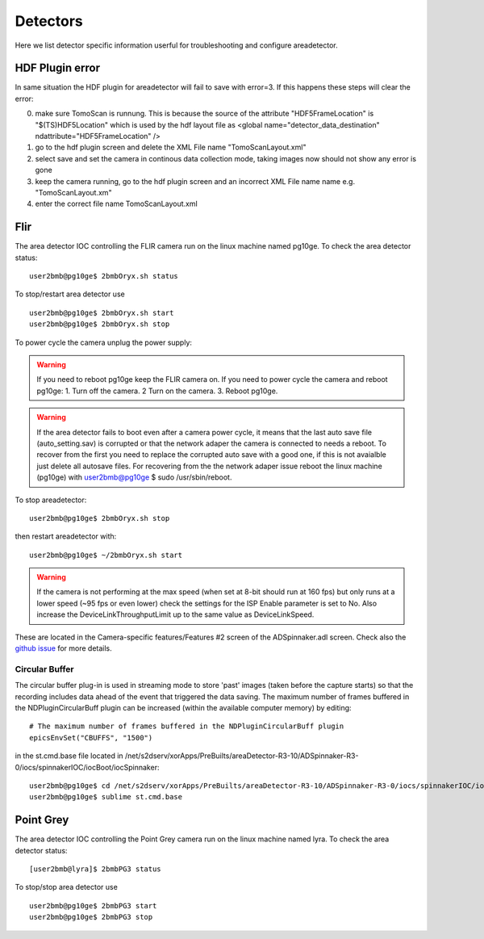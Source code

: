 Detectors
=========

Here we list detector specific information userful for troubleshooting and configure areadetector.

HDF Plugin error
----------------

In same situation the HDF plugin for areadetector will fail to save with error=3. If this happens these steps will clear the error:

.. image:: ../img/HDF_error3.png 
   :width: 480px
   :align: center
   :alt: tomo_user


0. make sure TomoScan is runnung. This is because the source of the attribute "HDF5FrameLocation" is "$(TS)HDF5Location" which is used by the hdf layout file as <global name="detector_data_destination" ndattribute="HDF5FrameLocation" />          
1. go to the hdf plugin screen and delete the XML File name "TomoScanLayout.xml"
2. select save and set the camera in continous data collection mode, taking images now should not show any error is gone
3. keep the camera running, go to the hdf plugin screen and an incorrect XML File name name e.g. "TomoScanLayout.xm"
4. enter the correct file name TomoScanLayout.xml


Flir
----

The area detector IOC controlling the FLIR camera run on the linux machine named pg10ge. To check the area detector status::

    user2bmb@pg10ge$ 2bmbOryx.sh status

To stop/restart area detector use ::

    user2bmb@pg10ge$ 2bmbOryx.sh start
    user2bmb@pg10ge$ 2bmbOryx.sh stop


To power cycle the camera unplug the power supply:

.. image:: ../img/flir_power.png 
   :width: 240px
   :align: center
   :alt: tomo_user

.. warning:: If you need to reboot pg10ge keep the FLIR camera on. If you need to power cycle the camera and reboot pg10ge: 1. Turn off the camera. 2 Turn on the camera. 3. Reboot pg10ge. 

.. warning:: If the area detector fails to boot even after a camera power cycle, it means that the last auto save file (auto_setting.sav) is corrupted or that the network adaper the camera is connected to needs a reboot. To recover from the first you need to replace the corrupted auto save with a good one, if this is not avaialble just delete all autosave files. For recovering from the the network adaper issue reboot the linux machine (pg10ge) with user2bmb@pg10ge $ sudo /usr/sbin/reboot. 

To stop areadetector::

    user2bmb@pg10ge$ 2bmbOryx.sh stop

then restart areadetector with::

    user2bmb@pg10ge$ ~/2bmbOryx.sh start


.. warning:: If the camera is not performing at the max speed (when set at 8-bit should run at 160 fps) but only runs at a lower speed (~95 fps or even lower) check the settings for the ISP Enable parameter is set to No. Also increase the DeviceLinkThroughputLimit up to the same value as DeviceLinkSpeed. 


.. image:: ../img/flir_full2.png 
   :width: 240px
   :align: center
   :alt: tomo_user

.. image:: ../img/flir_IspEnable.png 
   :width: 240px
   :align: center
   :alt: tomo_user

.. image:: ../img/flir_DeviceLink.png 
   :width: 240px
   :align: center
   :alt: tomo_user


These are located in the Camera-specific features/Features #2 screen of the ADSpinnaker.adl screen. Check also the `github issue <https://github.com/areaDetector/ADSpinnaker/issues/4>`_ for more details.

Circular Buffer
~~~~~~~~~~~~~~~

The circular buffer plug-in is used in streaming mode to store 'past' images (taken before the capture starts) so that the recording includes data ahead of the event that triggered the data saving. The maximum number of frames buffered in the NDPluginCircularBuff plugin can be increased (within the available computer memory) by editing::

    # The maximum number of frames buffered in the NDPluginCircularBuff plugin
    epicsEnvSet("CBUFFS", "1500")

in the st.cmd.base file located in /net/s2dserv/xorApps/PreBuilts/areaDetector-R3-10/ADSpinnaker-R3-0/iocs/spinnakerIOC/iocBoot/iocSpinnaker::

    user2bmb@pg10ge$ cd /net/s2dserv/xorApps/PreBuilts/areaDetector-R3-10/ADSpinnaker-R3-0/iocs/spinnakerIOC/iocBoot/iocSpinnaker
    user2bmb@pg10ge$ sublime st.cmd.base

Point Grey
----------

The area detector IOC controlling the Point Grey camera run on the linux machine named lyra. To check the area detector status::

    [user2bmb@lyra]$ 2bmbPG3 status 

To stop/stop area detector use ::

    user2bmb@pg10ge$ 2bmbPG3 start
    user2bmb@pg10ge$ 2bmbPG3 stop
